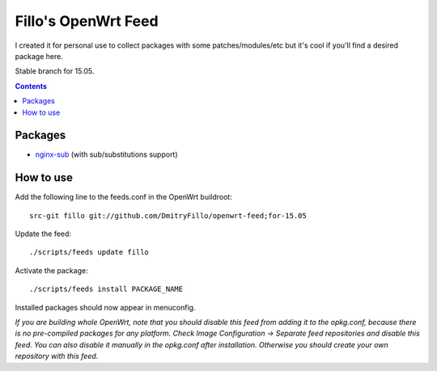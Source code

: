 ====================
Fillo's OpenWrt Feed
====================

I created it for personal use to collect packages with some patches/modules/etc but it's cool if you'll find a desired package here.

Stable branch for 15.05.

.. contents::

Packages
========

* `nginx-sub <https://github.com/DmitryFillo/openwrt-feed/tree/for-15.05/net/nginx-sub>`_ (with sub/substitutions support)

How to use
==========

Add the following line to the feeds.conf in the OpenWrt buildroot::

    src-git fillo git://github.com/DmitryFillo/openwrt-feed;for-15.05

Update the feed::

    ./scripts/feeds update fillo

Activate the package::

    ./scripts/feeds install PACKAGE_NAME

Installed packages should now appear in menuconfig.

*If you are building whole OpenWrt, note that you should disable this feed from adding it to the opkg.conf, because there is no pre-compiled packages for any platform. Check Image Configuration -> Separate feed repositories and disable this feed. You can also disable it manually in the opkg.conf after installation. Otherwise you should create your own repository with this feed.*
